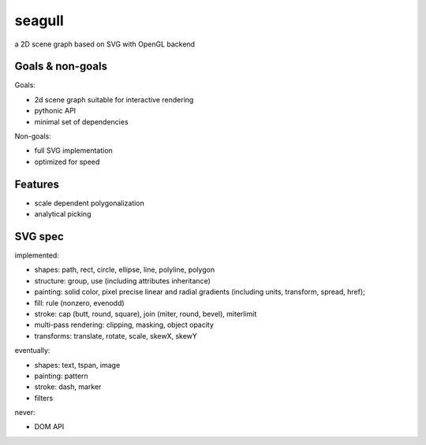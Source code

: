 =======
seagull
=======

a 2D scene graph based on SVG with OpenGL backend


Goals & non-goals
-----------------

Goals:

- 2d scene graph suitable for interactive rendering
- pythonic API
- minimal set of dependencies


Non-goals:

- full SVG implementation
- optimized for speed


Features
--------

- scale dependent polygonalization
- analytical picking


SVG spec
--------

implemented:

- shapes: path, rect, circle, ellipse, line, polyline, polygon
- structure: group, use (including attributes inheritance)
- painting: solid color, pixel precise linear and radial gradients (including units, transform, spread, href);
- fill: rule (nonzero, evenodd)
- stroke: cap (butt, round, square), join (miter, round, bevel), miterlimit
- multi-pass rendering: clipping, masking, object opacity
- transforms: translate, rotate, scale, skewX, skewY


eventually:

- shapes: text, tspan, image
- painting: pattern
- stroke: dash, marker
- filters


never:

- DOM API

